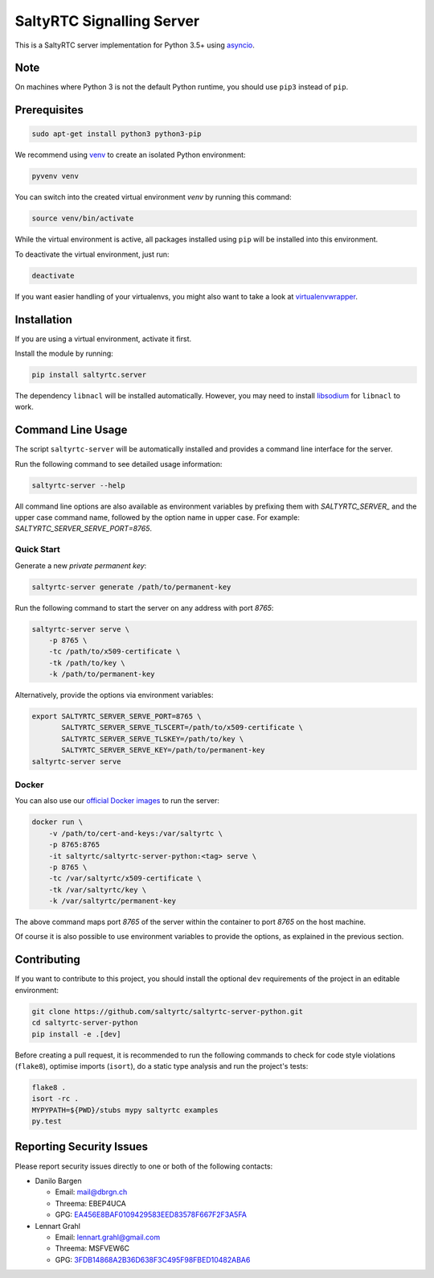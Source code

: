 SaltyRTC Signalling Server
==========================

|CircleCI| |codecov| |PyPI| |Gitter|

This is a SaltyRTC server implementation for Python 3.5+ using
`asyncio`_.

Note
****

On machines where Python 3 is not the default Python runtime, you should
use ``pip3`` instead of ``pip``.

Prerequisites
*************

.. code-block:: bash

    sudo apt-get install python3 python3-pip

We recommend using `venv`_ to create an isolated Python environment:

.. code-block:: bash

    pyvenv venv

You can switch into the created virtual environment *venv* by running
this command:

.. code-block:: bash

    source venv/bin/activate

While the virtual environment is active, all packages installed using
``pip`` will be installed into this environment.

To deactivate the virtual environment, just run:

.. code-block:: bash

    deactivate

If you want easier handling of your virtualenvs, you might also want to
take a look at `virtualenvwrapper`_.

Installation
************

If you are using a virtual environment, activate it first.

Install the module by running:

.. code-block:: bash

    pip install saltyrtc.server

The dependency ``libnacl`` will be installed automatically. However, you
may need to install `libsodium`_ for ``libnacl`` to work.

Command Line Usage
******************

The script ``saltyrtc-server`` will be automatically installed and
provides a command line interface for the server.

Run the following command to see detailed usage information:

.. code-block:: bash

    saltyrtc-server --help

All command line options are also available as environment variables by
prefixing them with `SALTYRTC_SERVER_` and the upper case command name,
followed by the option name in upper case. For example:
`SALTYRTC_SERVER_SERVE_PORT=8765`.

Quick Start
-----------

Generate a new *private permanent key*:

.. code-block:: bash

    saltyrtc-server generate /path/to/permanent-key

Run the following command to start the server on any address with port `8765`:

.. code-block:: bash

    saltyrtc-server serve \
        -p 8765 \
        -tc /path/to/x509-certificate \
        -tk /path/to/key \
        -k /path/to/permanent-key

Alternatively, provide the options via environment variables:

.. code-block:: bash

    export SALTYRTC_SERVER_SERVE_PORT=8765 \
           SALTYRTC_SERVER_SERVE_TLSCERT=/path/to/x509-certificate \
           SALTYRTC_SERVER_SERVE_TLSKEY=/path/to/key \
           SALTYRTC_SERVER_SERVE_KEY=/path/to/permanent-key
    saltyrtc-server serve

Docker
------

You can also use our `official Docker images`_ to run the server:

.. code-block:: bash

    docker run \
        -v /path/to/cert-and-keys:/var/saltyrtc \
        -p 8765:8765
        -it saltyrtc/saltyrtc-server-python:<tag> serve \
        -p 8765 \
        -tc /var/saltyrtc/x509-certificate \
        -tk /var/saltyrtc/key \
        -k /var/saltyrtc/permanent-key

The above command maps port `8765` of the server within the container to port
`8765` on the host machine.

Of course it is also possible to use environment variables to provide the
options, as explained in the previous section.

Contributing
************

If you want to contribute to this project, you should install the
optional ``dev`` requirements of the project in an editable environment:

.. code-block:: bash

    git clone https://github.com/saltyrtc/saltyrtc-server-python.git
    cd saltyrtc-server-python
    pip install -e .[dev]

Before creating a pull request, it is recommended to run the following
commands to check for code style violations (``flake8``), optimise
imports (``isort``), do a static type analysis and run the project's tests:

.. code-block:: bash

    flake8 .
    isort -rc .
    MYPYPATH=${PWD}/stubs mypy saltyrtc examples
    py.test

Reporting Security Issues
*************************

Please report security issues directly to one or both of the following
contacts:

-  Danilo Bargen

   -  Email: mail@dbrgn.ch
   -  Threema: EBEP4UCA
   -  GPG: `EA456E8BAF0109429583EED83578F667F2F3A5FA`_

-  Lennart Grahl

   -  Email: lennart.grahl@gmail.com
   -  Threema: MSFVEW6C
   -  GPG: `3FDB14868A2B36D638F3C495F98FBED10482ABA6`_

.. _asyncio: https://docs.python.org/3/library/asyncio.html
.. _venv: https://docs.python.org/3/library/venv.html
.. _virtualenvwrapper: https://virtualenvwrapper.readthedocs.io/
.. _libsodium: https://download.libsodium.org/doc/installation/
.. _official Docker images: https://hub.docker.com/r/saltyrtc/saltyrtc-server-python

.. |CircleCI| image:: https://circleci.com/gh/saltyrtc/saltyrtc-server-python.svg?style=shield
   :target: https://circleci.com/gh/saltyrtc/saltyrtc-server-python
.. |codecov| image:: https://codecov.io/gh/saltyrtc/saltyrtc-server-python/branch/master/graph/badge.svg
   :target: https://codecov.io/gh/saltyrtc/saltyrtc-server-python
.. |PyPI| image:: https://badge.fury.io/py/saltyrtc.server.svg
   :target: https://badge.fury.io/py/saltyrtc.server
.. |Gitter| image:: https://badges.gitter.im/saltyrtc/Lobby.svg
   :target: https://gitter.im/saltyrtc/Lobby
.. _EA456E8BAF0109429583EED83578F667F2F3A5FA: https://keybase.io/dbrgn
.. _3FDB14868A2B36D638F3C495F98FBED10482ABA6: https://keybase.io/lgrahl
